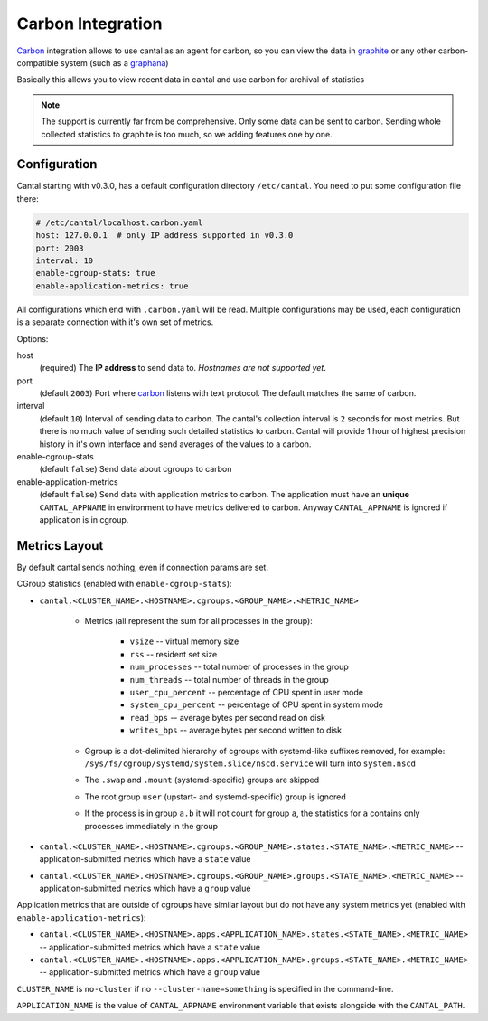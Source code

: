 ==================
Carbon Integration
==================

Carbon_ integration allows to use cantal as an agent for carbon, so you
can view the data in graphite_ or any other carbon-compatible system (such
as a graphana_)

Basically this allows you to view recent data in cantal and use carbon for
archival of statistics

.. note:: The support is currently far from be comprehensive. Only some data
   can be sent to carbon. Sending whole collected statistics to graphite is
   too much, so we adding features one by one.

.. _carbon: http://graphite.wikidot.com/
.. _graphite: http://graphite.wikidot.com/
.. _graphana: http://grafana.org/



Configuration
=============

Cantal starting with v0.3.0, has a default configuration directory
``/etc/cantal``. You need to put some configuration file there:

.. code-block:: yaml

   # /etc/cantal/localhost.carbon.yaml
   host: 127.0.0.1  # only IP address supported in v0.3.0
   port: 2003
   interval: 10
   enable-cgroup-stats: true
   enable-application-metrics: true

All configurations which end with ``.carbon.yaml`` will be read. Multiple
configurations may be used, each configuration is a separate connection with
it's own set of metrics.

Options:

host
    (required) The **IP address** to send data to. *Hostnames are not
    supported yet*.

port
    (default ``2003``) Port where carbon_ listens with text protocol.
    The default matches the same of carbon.

interval
    (default ``10``) Interval of sending data to carbon. The cantal's
    collection interval is ``2`` seconds for most metrics. But there is no
    much value of sending such detailed statistics to carbon. Cantal will
    provide 1 hour of highest precision history in it's own interface and send
    averages of the values to a carbon.

enable-cgroup-stats
    (default ``false``) Send data about cgroups to carbon

enable-application-metrics
    (default ``false``) Send data with application metrics to carbon. The
    application must have an **unique** ``CANTAL_APPNAME`` in environment to
    have metrics delivered to carbon. Anyway ``CANTAL_APPNAME`` is ignored
    if application is in cgroup.


Metrics Layout
==============

By default cantal sends nothing, even if connection params are set.

CGroup statistics (enabled with ``enable-cgroup-stats``):

* ``cantal.<CLUSTER_NAME>.<HOSTNAME>.cgroups.<GROUP_NAME>.<METRIC_NAME>``

    * Metrics (all represent the sum for all processes in the group):

        * ``vsize`` -- virtual memory size
        * ``rss`` -- resident set size
        * ``num_processes`` -- total number of processes in the group
        * ``num_threads`` -- total number of threads in the group
        * ``user_cpu_percent`` -- percentage of CPU spent in user mode
        * ``system_cpu_percent`` -- percentage of CPU spent in system mode
        * ``read_bps`` -- average bytes per second read on disk
        * ``writes_bps`` -- average bytes per second written to disk

    * Ggroup is a dot-delimited hierarchy of cgroups with systemd-like
      suffixes removed, for example:
      ``/sys/fs/cgroup/systemd/system.slice/nscd.service`` will turn
      into ``system.nscd``
    * The ``.swap`` and ``.mount`` (systemd-specific) groups are skipped
    * The root group ``user`` (upstart- and systemd-specific) group is ignored
    * If the process is in group ``a.b`` it will not count for group ``a``,
      the statistics for ``a`` contains only processes immediately in the group

* ``cantal.<CLUSTER_NAME>.<HOSTNAME>.cgroups.<GROUP_NAME>.states.<STATE_NAME>.<METRIC_NAME>``
  -- application-submitted metrics which have a ``state`` value
* ``cantal.<CLUSTER_NAME>.<HOSTNAME>.cgroups.<GROUP_NAME>.groups.<STATE_NAME>.<METRIC_NAME>``
  -- application-submitted metrics which have a ``group`` value

Application metrics that are outside of cgroups have similar layout but do not
have any system metrics yet (enabled with ``enable-application-metrics``):

* ``cantal.<CLUSTER_NAME>.<HOSTNAME>.apps.<APPLICATION_NAME>.states.<STATE_NAME>.<METRIC_NAME>``
  -- application-submitted metrics which have a ``state`` value
* ``cantal.<CLUSTER_NAME>.<HOSTNAME>.apps.<APPLICATION_NAME>.groups.<STATE_NAME>.<METRIC_NAME>``
  -- application-submitted metrics which have a ``group`` value

``CLUSTER_NAME`` is ``no-cluster`` if no ``--cluster-name=something`` is
specified in the command-line.

``APPLICATION_NAME`` is the value of ``CANTAL_APPNAME`` environment variable
that exists alongside with the ``CANTAL_PATH``.


